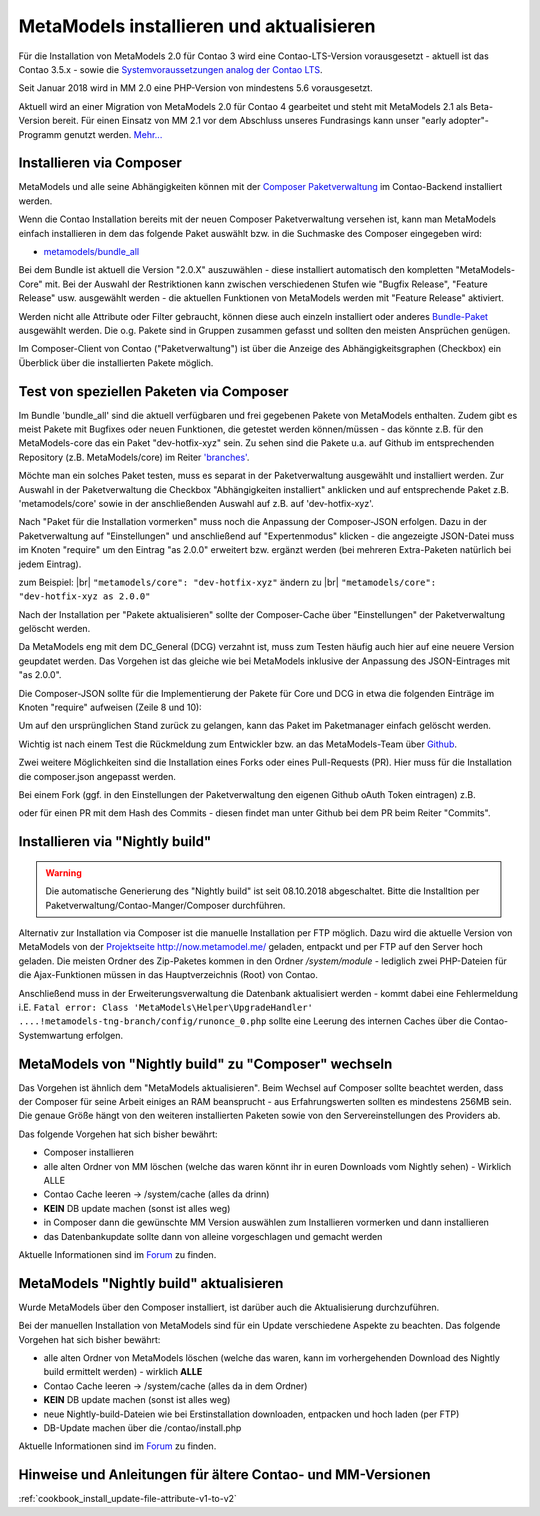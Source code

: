 .. _manual_install:

MetaModels installieren und aktualisieren
=========================================

Für die Installation von MetaModels 2.0 für Contao 3 wird eine Contao-LTS-Version vorausgesetzt
- aktuell ist das Contao 3.5.x - sowie die `Systemvoraussetzungen analog der
Contao LTS <https://docs.contao.org/books/manual/3.5/de/01-installation/den-live-server-konfigurieren.html>`_.

Seit Januar 2018 wird in MM 2.0 eine PHP-Version von mindestens 5.6 vorausgesetzt.

Aktuell wird an einer Migration von MetaModels 2.0 für Contao 4 gearbeitet und steht mit
MetaModels 2.1 als Beta-Version bereit. Für einen Einsatz von MM 2.1 vor dem Abschluss
unseres Fundrasings kann unser "early adopter"-Programm genutzt werden.
`Mehr... <https://now.metamodel.me/de/unterstuetzer/fundraising#metamodels_2-1>`_


Installieren via Composer
-------------------------

MetaModels und alle seine Abhängigkeiten können mit der `Composer Paketverwaltung <https://c-c-a.org/ueber-composer>`_
im Contao-Backend installiert werden.

Wenn die Contao Installation bereits mit der neuen Composer Paketverwaltung versehen ist,
kann man MetaModels einfach installieren in dem das folgende Paket auswählt bzw.
in die Suchmaske des Composer eingegeben wird:

* `metamodels/bundle_all <https://packagist.org/packages/MetaModels/bundle_all>`_

Bei dem Bundle ist aktuell die Version "2.0.X" auszuwählen - diese installiert automatisch den kompletten
"MetaModels-Core" mit. Bei der Auswahl der Restriktionen kann zwischen verschiedenen Stufen wie "Bugfix Release",
"Feature Release" usw. ausgewählt werden - die aktuellen Funktionen von MetaModels werden mit "Feature Release"
aktiviert.

Werden nicht alle Attribute oder Filter gebraucht, können diese auch einzeln installiert
oder anderes `Bundle-Paket <https://github.com/MetaModels?query=bundle>`_ ausgewählt
werden. Die o.g. Pakete sind in Gruppen zusammen gefasst und sollten den meisten Ansprüchen genügen.

Im Composer-Client von Contao ("Paketverwaltung") ist über die Anzeige des Abhängigkeitsgraphen
(Checkbox) ein Überblick über die installierten Pakete möglich.


Test von speziellen Paketen via Composer
----------------------------------------

Im Bundle 'bundle_all' sind die aktuell verfügbaren und frei gegebenen Pakete von MetaModels enthalten.
Zudem gibt es meist Pakete mit Bugfixes oder neuen Funktionen, die getestet werden können/müssen - das
könnte z.B. für den MetaModels-core das ein Paket "dev-hotfix-xyz" sein. Zu sehen sind die Pakete u.a.
auf Github im entsprechenden Repository (z.B. MetaModels/core) im Reiter
`'branches' <https://github.com/MetaModels/core/branches>`_.

Möchte man ein solches Paket testen, muss es separat in der Paketverwaltung ausgewählt und installiert
werden. Zur Auswahl in der Paketverwaltung die Checkbox "Abhängigkeiten installiert" anklicken und auf
entsprechende Paket z.B. 'metamodels/core' sowie in der anschließenden Auswahl auf z.B. auf 'dev-hotfix-xyz'.

Nach "Paket für die Installation vormerken" muss noch die Anpassung der Composer-JSON erfolgen. Dazu in
der Paketverwaltung auf "Einstellungen" und anschließend auf "Expertenmodus" klicken - die
angezeigte JSON-Datei muss im Knoten "require" um den Eintrag "as 2.0.0" erweitert bzw. ergänzt werden
(bei mehreren Extra-Paketen natürlich bei jedem Eintrag).

zum Beispiel: |br|
``"metamodels/core": "dev-hotfix-xyz"`` ändern zu |br|
``"metamodels/core": "dev-hotfix-xyz as 2.0.0"``

Nach der Installation per "Pakete aktualisieren" sollte der Composer-Cache über "Einstellungen"
der Paketverwaltung gelöscht werden.

Da MetaModels eng mit dem DC_General (DCG) verzahnt ist, muss zum Testen häufig auch hier
auf eine neuere Version geupdatet werden. Das Vorgehen ist das gleiche wie bei MetaModels
inklusive der Anpassung des JSON-Eintrages mit "as 2.0.0".

Die Composer-JSON sollte für die Implementierung der Pakete für Core und DCG in etwa die
folgenden Einträge im Knoten "require" aufweisen (Zeile 8 und 10):

.. code-block:: json
   :linenos:
   
   {
       "name": "local/website",
       "description": "A local website project",
       "type": "project",
       "license": "proprietary",
       "require": {
           "contao-community-alliance/composer-client": "~0.12",
           "contao-community-alliance/dc-general": "dev-hotfix/beta-39 as 2.0.0",
           "metamodels/bundle_all": ">=2.0.0.0,<3-dev",
           "metamodels/core": "dev-hotfix/alpha-15 as 2.0.0",
           ...
       },
       ...
   }

Um auf den ursprünglichen Stand zurück zu gelangen, kann das Paket im Paketmanager einfach gelöscht
werden.

Wichtig ist nach einem Test die Rückmeldung zum Entwickler bzw. an das MetaModels-Team über
`Github <https://github.com/MetaModels>`_.

Zwei weitere Möglichkeiten sind die Installation eines Forks oder eines Pull-Requests (PR).
Hier muss für die Installation die composer.json angepasst werden.

Bei einem Fork (ggf. in den Einstellungen der Paketverwaltung den eigenen Github oAuth Token
eintragen) z.B.

.. code-block:: json
   :linenos:
   
   {
       "name": "local/website",
       "description": "A local website project",
       "type": "project",
       "license": "proprietary",
       "require": {
           "contao-community-alliance/composer-client": "~0.12",
           "contao-community-alliance/dc-general": "dev-hotfix/beta-39 as 2.0.0",
           "metamodels/bundle_all": ">=2.0.0.0,<3-dev",
           "byteworks/metamodelsattribute_multi": ">=1.0.5.0,<1.1-dev",
           ...
       },
       ...
       "repositories": [
           ...
           {
               "type": "vcs",
               "url": "https://github.com/byteworks-ch/contao-metamodelsattribute_multi.git"
           }
       ],
       ...
   }

oder für einen PR mit dem Hash des Commits - diesen findet man unter Github bei dem PR beim
Reiter "Commits".

.. code-block:: json
   :linenos:
   
   {
       "name": "local/website",
       "description": "A local website project",
       "type": "project",
       "license": "proprietary",
       "require": {
           "contao-community-alliance/composer-client": "~0.12",
           "contao-community-alliance/dc-general": "dev-hotfix/beta-39 as 2.0.0",
           "metamodels/bundle_all": ">=2.0.0.0,<3-dev",
           "metamodels/attribute_alias": "dev-master#a97ec461ae1254fa616811c3ce234515238fb3c7",
           ...

Installieren via "Nightly build"
--------------------------------

.. warning:: Die automatische Generierung des "Nightly build" ist seit 08.10.2018 abgeschaltet.
  Bitte die Installtion per Paketverwaltung/Contao-Manger/Composer durchführen.

Alternativ zur Installation via Composer ist die manuelle Installation per FTP möglich. Dazu wird
die aktuelle Version von MetaModels von der `Projektseite http://now.metamodel.me/ <http://now.metamodel.me/>`_
geladen, entpackt und per FTP auf den Server hoch geladen. Die meisten Ordner des Zip-Paketes
kommen in den Ordner `/system/module` - lediglich zwei PHP-Dateien für die Ajax-Funktionen
müssen in das Hauptverzeichnis (Root) von Contao.

Anschließend muss in der Erweiterungsverwaltung die Datenbank aktualisiert werden - kommt dabei eine Fehlermeldung
i.E. ``Fatal error: Class 'MetaModels\Helper\UpgradeHandler' ....!metamodels-tng-branch/config/runonce_0.php`` sollte
eine Leerung des internen Caches über die Contao-Systemwartung erfolgen.


MetaModels von "Nightly build" zu "Composer" wechseln
-----------------------------------------------------

Das Vorgehen ist ähnlich dem "MetaModels aktualisieren". Beim Wechsel auf Composer sollte beachtet
werden, dass der Composer für seine Arbeit einiges an RAM beansprucht - aus Erfahrungswerten sollten
es mindestens 256MB sein. Die genaue Größe hängt von den weiteren installierten Paketen sowie von den
Servereinstellungen des Providers ab.

Das folgende Vorgehen hat sich bisher bewährt:

* Composer installieren
* alle alten Ordner von MM löschen (welche das waren könnt ihr in euren Downloads vom Nightly sehen) - Wirklich ALLE
* Contao Cache leeren -> /system/cache (alles da drinn)
* **KEIN** DB update machen (sonst ist alles weg)
* in Composer dann die gewünschte MM Version auswählen zum Installieren vormerken und dann installieren
* das Datenbankupdate sollte dann von alleine vorgeschlagen und gemacht werden

Aktuelle Informationen sind im
`Forum <https://community.contao.org/de/showthread.php?59961-MetaModels-aktualisieren-%28von-Nightly-Build-zu-Composer%29>`_
zu finden.


MetaModels "Nightly build" aktualisieren
----------------------------------------

Wurde MetaModels über den Composer installiert, ist darüber auch die Aktualisierung durchzuführen.

Bei der manuellen Installation von MetaModels sind für ein Update verschiedene Aspekte zu beachten.
Das folgende Vorgehen hat sich bisher bewährt:

* alle alten Ordner von MetaModels löschen (welche das waren, kann im vorhergehenden Download des
  Nightly build ermittelt werden) - wirklich **ALLE**
* Contao Cache leeren -> /system/cache (alles da in dem Ordner)
* **KEIN** DB update machen (sonst ist alles weg)
* neue Nightly-build-Dateien wie bei Erstinstallation downloaden, entpacken und hoch laden (per FTP)
* DB-Update machen über die /contao/install.php

Aktuelle Informationen sind im
`Forum <https://community.contao.org/de/showthread.php?56725-MetaModels-aktualisieren-%28ohne-Composer%29>`_
zu finden.


Hinweise und Anleitungen für ältere Contao- und MM-Versionen
------------------------------------------------------------

:ref:`cookbook_install_update-file-attribute-v1-to-v2`

.. |br| raw:: html

   <br />